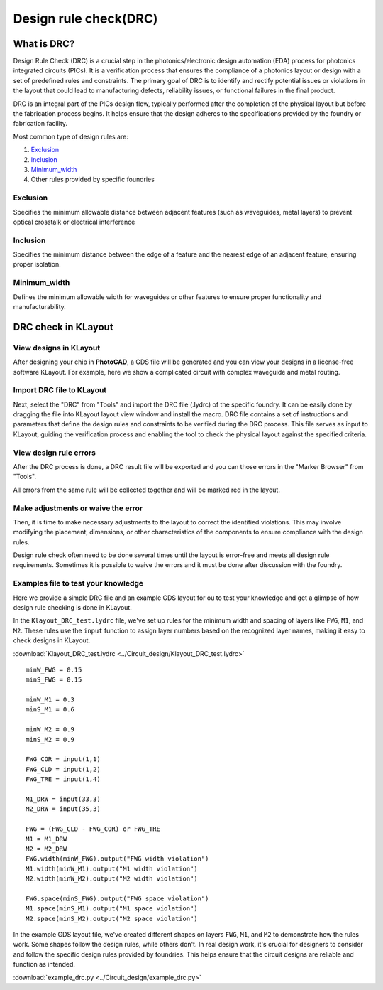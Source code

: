 Design rule check(DRC)
==============================

What is DRC?
--------------------
Design Rule Check (DRC) is a crucial step in the photonics/electronic design automation (EDA) process for photonics integrated circuits (PICs). It is a verification process that ensures the compliance of a photonics layout or design with a set of predefined rules and constraints. The primary goal of DRC is to identify and rectify potential issues or violations in the layout that could lead to manufacturing defects, reliability issues, or functional failures in the final product.

DRC is an integral part of the PICs design flow, typically performed after the completion of the physical layout but before the fabrication process begins. It helps ensure that the design adheres to the specifications provided by the foundry or fabrication facility.

Most common type of design rules are:

1. Exclusion_
2. Inclusion_
3. Minimum_width_
4. Other rules provided by specific foundries

Exclusion
^^^^^^^^^^^^^^^^^

Specifies the minimum allowable distance between adjacent features (such as waveguides, metal layers) to prevent optical crosstalk or electrical interference

.. image:: ../images/drc_exclusion.png

Inclusion
^^^^^^^^^^^^^^

Specifies the minimum distance between the edge of a feature and the nearest edge of an adjacent feature, ensuring proper isolation.

.. image:: ../images/drc_inclusion.png

Minimum_width
^^^^^^^^^^^^^^^^^^

Defines the minimum allowable width for waveguides or other features to ensure proper functionality and manufacturability.

.. image:: ../images/drc_width.png

DRC check in KLayout
---------------------------

View designs in KLayout
^^^^^^^^^^^^^^^^^^^^^^^^^
After designing your chip in **PhotoCAD**, a GDS file will be generated and you can view your designs in a license-free software KLayout. For example, here we show a complicated circuit with complex waveguide and metal routing.

.. image:: ../images/view_design_results.png

Import DRC file to KLayout
^^^^^^^^^^^^^^^^^^^^^^^^^^^^^^^^
Next, select the "DRC" from "Tools" and import the DRC file (.lydrc) of the specific foundry. It can be easily done by dragging the file into KLayout layout view window and install the macro. DRC file contains a set of instructions and parameters that define the design rules and constraints to be verified during the DRC process. This file serves as input to KLayout, guiding the verification process and enabling the tool to check the physical layout against the specified criteria.


.. image:: ../images/drc_import2.png


View design rule errors
^^^^^^^^^^^^^^^^^^^^^^^^^^^^^^^^
After the DRC process is done, a DRC result file will be exported and you can those errors in the "Marker Browser" from "Tools".

All errors from the same rule will be collected together and will be marked red in the layout.

.. image:: ../images/view_drc_result.png


Make adjustments or waive the error
^^^^^^^^^^^^^^^^^^^^^^^^^^^^^^^^^^^^^
Then, it is time to make necessary adjustments to the layout to correct the identified violations. This may involve modifying the placement, dimensions, or other characteristics of the components to ensure compliance with the design rules.

Design rule check often need to be done several times until the layout is error-free and meets all design rule requirements. Sometimes it is possible to waive the errors and it must be done after discussion with the foundry.


Examples file to test your knowledge
^^^^^^^^^^^^^^^^^^^^^^^^^^^^^^^^^^^^^^^^^^^^^

Here we provide a simple DRC file and an example GDS layout for ou to test your knowledge and get a glimpse of how design rule checking is done in KLayout.

In the ``Klayout_DRC_test.lydrc`` file, we've set up rules for the minimum width and spacing of layers like ``FWG``, ``M1``, and ``M2``. These rules use the ``input`` function to assign layer numbers based on the recognized layer names, making it easy to check designs in KLayout.

:download:`Klayout_DRC_test.lydrc <../Circuit_design/Klayout_DRC_test.lydrc>`

::

        minW_FWG = 0.15
        minS_FWG = 0.15

        minW_M1 = 0.3
        minS_M1 = 0.6

        minW_M2 = 0.9
        minS_M2 = 0.9

        FWG_COR = input(1,1)
        FWG_CLD = input(1,2)
        FWG_TRE = input(1,4)

        M1_DRW = input(33,3)
        M2_DRW = input(35,3)

        FWG = (FWG_CLD - FWG_COR) or FWG_TRE
        M1 = M1_DRW
        M2 = M2_DRW
        FWG.width(minW_FWG).output("FWG width violation")
        M1.width(minW_M1).output("M1 width violation")
        M2.width(minW_M2).output("M2 width violation")

        FWG.space(minS_FWG).output("FWG space violation")
        M1.space(minS_M1).output("M1 space violation")
        M2.space(minS_M2).output("M2 space violation")



In the example GDS layout file, we've created different shapes on layers ``FWG``, ``M1``, and ``M2`` to demonstrate how the rules work. Some shapes follow the design rules, while others don't. In real design work, it's crucial for designers to consider and follow the specific design rules provided by foundries. This helps ensure that the circuit designs are reliable and function as intended.

:download:`example_drc.py <../Circuit_design/example_drc.py>`
